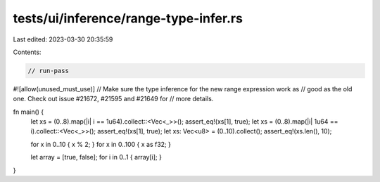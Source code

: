 tests/ui/inference/range-type-infer.rs
======================================

Last edited: 2023-03-30 20:35:59

Contents:

.. code-block:: rs

    // run-pass

#![allow(unused_must_use)]
// Make sure the type inference for the new range expression work as
// good as the old one. Check out issue #21672, #21595 and #21649 for
// more details.


fn main() {
    let xs = (0..8).map(|i| i == 1u64).collect::<Vec<_>>();
    assert_eq!(xs[1], true);
    let xs = (0..8).map(|i| 1u64 == i).collect::<Vec<_>>();
    assert_eq!(xs[1], true);
    let xs: Vec<u8> = (0..10).collect();
    assert_eq!(xs.len(), 10);

    for x in 0..10 { x % 2; }
    for x in 0..100 { x as f32; }

    let array = [true, false];
    for i in 0..1 { array[i]; }
}


